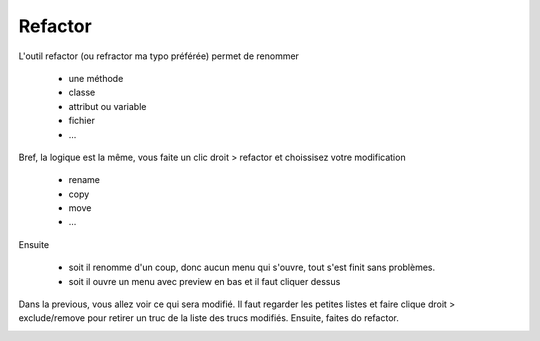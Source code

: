 ===========
Refactor
===========

L'outil refactor (ou refractor ma typo préférée) permet de renommer

	* une méthode
	* classe
	* attribut ou variable
	* fichier
	* ...

Bref, la logique est la même, vous faite un clic droit > refactor et choissisez
votre modification

	* rename
	* copy
	* move
	* ...

Ensuite

	* soit il renomme d'un coup, donc aucun menu qui s'ouvre, tout s'est finit sans problèmes.
	* soit il ouvre un menu avec preview en bas et il faut cliquer dessus

.. image:: /assets/utils/jetbrains/ref/ref1.png

Dans la previous, vous allez voir ce qui sera modifié. Il faut regarder
les petites listes et faire clique droit > exclude/remove pour retirer un truc de la liste
des trucs modifiés. Ensuite, faites do refactor.

.. image:: /assets/utils/jetbrains/ref/ref2.png